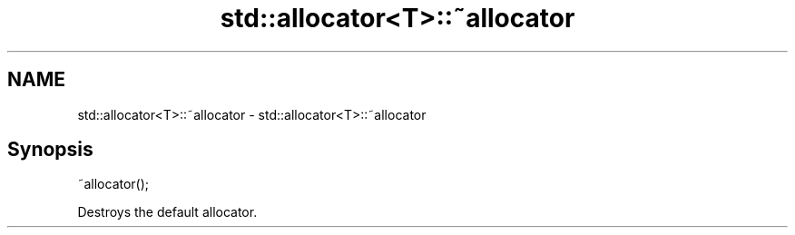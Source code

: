 .TH std::allocator<T>::~allocator 3 "2020.03.24" "http://cppreference.com" "C++ Standard Libary"
.SH NAME
std::allocator<T>::~allocator \- std::allocator<T>::~allocator

.SH Synopsis
   ~allocator();

   Destroys the default allocator.
